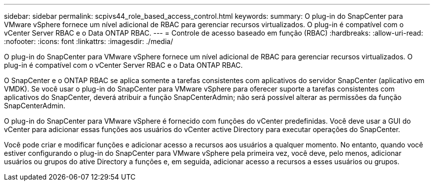 ---
sidebar: sidebar 
permalink: scpivs44_role_based_access_control.html 
keywords:  
summary: O plug-in do SnapCenter para VMware vSphere fornece um nível adicional de RBAC para gerenciar recursos virtualizados. O plug-in é compatível com o vCenter Server RBAC e o Data ONTAP RBAC. 
---
= Controle de acesso baseado em função (RBAC)
:hardbreaks:
:allow-uri-read: 
:nofooter: 
:icons: font
:linkattrs: 
:imagesdir: ./media/


[role="lead"]
O plug-in do SnapCenter para VMware vSphere fornece um nível adicional de RBAC para gerenciar recursos virtualizados. O plug-in é compatível com o vCenter Server RBAC e o Data ONTAP RBAC.

O SnapCenter e o ONTAP RBAC se aplica somente a tarefas consistentes com aplicativos do servidor SnapCenter (aplicativo em VMDK). Se você usar o plug-in do SnapCenter para VMware vSphere para oferecer suporte a tarefas consistentes com aplicativos do SnapCenter, deverá atribuir a função SnapCenterAdmin; não será possível alterar as permissões da função SnapCenterAdmin.

O plug-in do SnapCenter para VMware vSphere é fornecido com funções do vCenter predefinidas. Você deve usar a GUI do vCenter para adicionar essas funções aos usuários do vCenter active Directory para executar operações do SnapCenter.

Você pode criar e modificar funções e adicionar acesso a recursos aos usuários a qualquer momento. No entanto, quando você estiver configurando o plug-in do SnapCenter para VMware vSphere pela primeira vez, você deve, pelo menos, adicionar usuários ou grupos do ative Directory a funções e, em seguida, adicionar acesso a recursos a esses usuários ou grupos.
